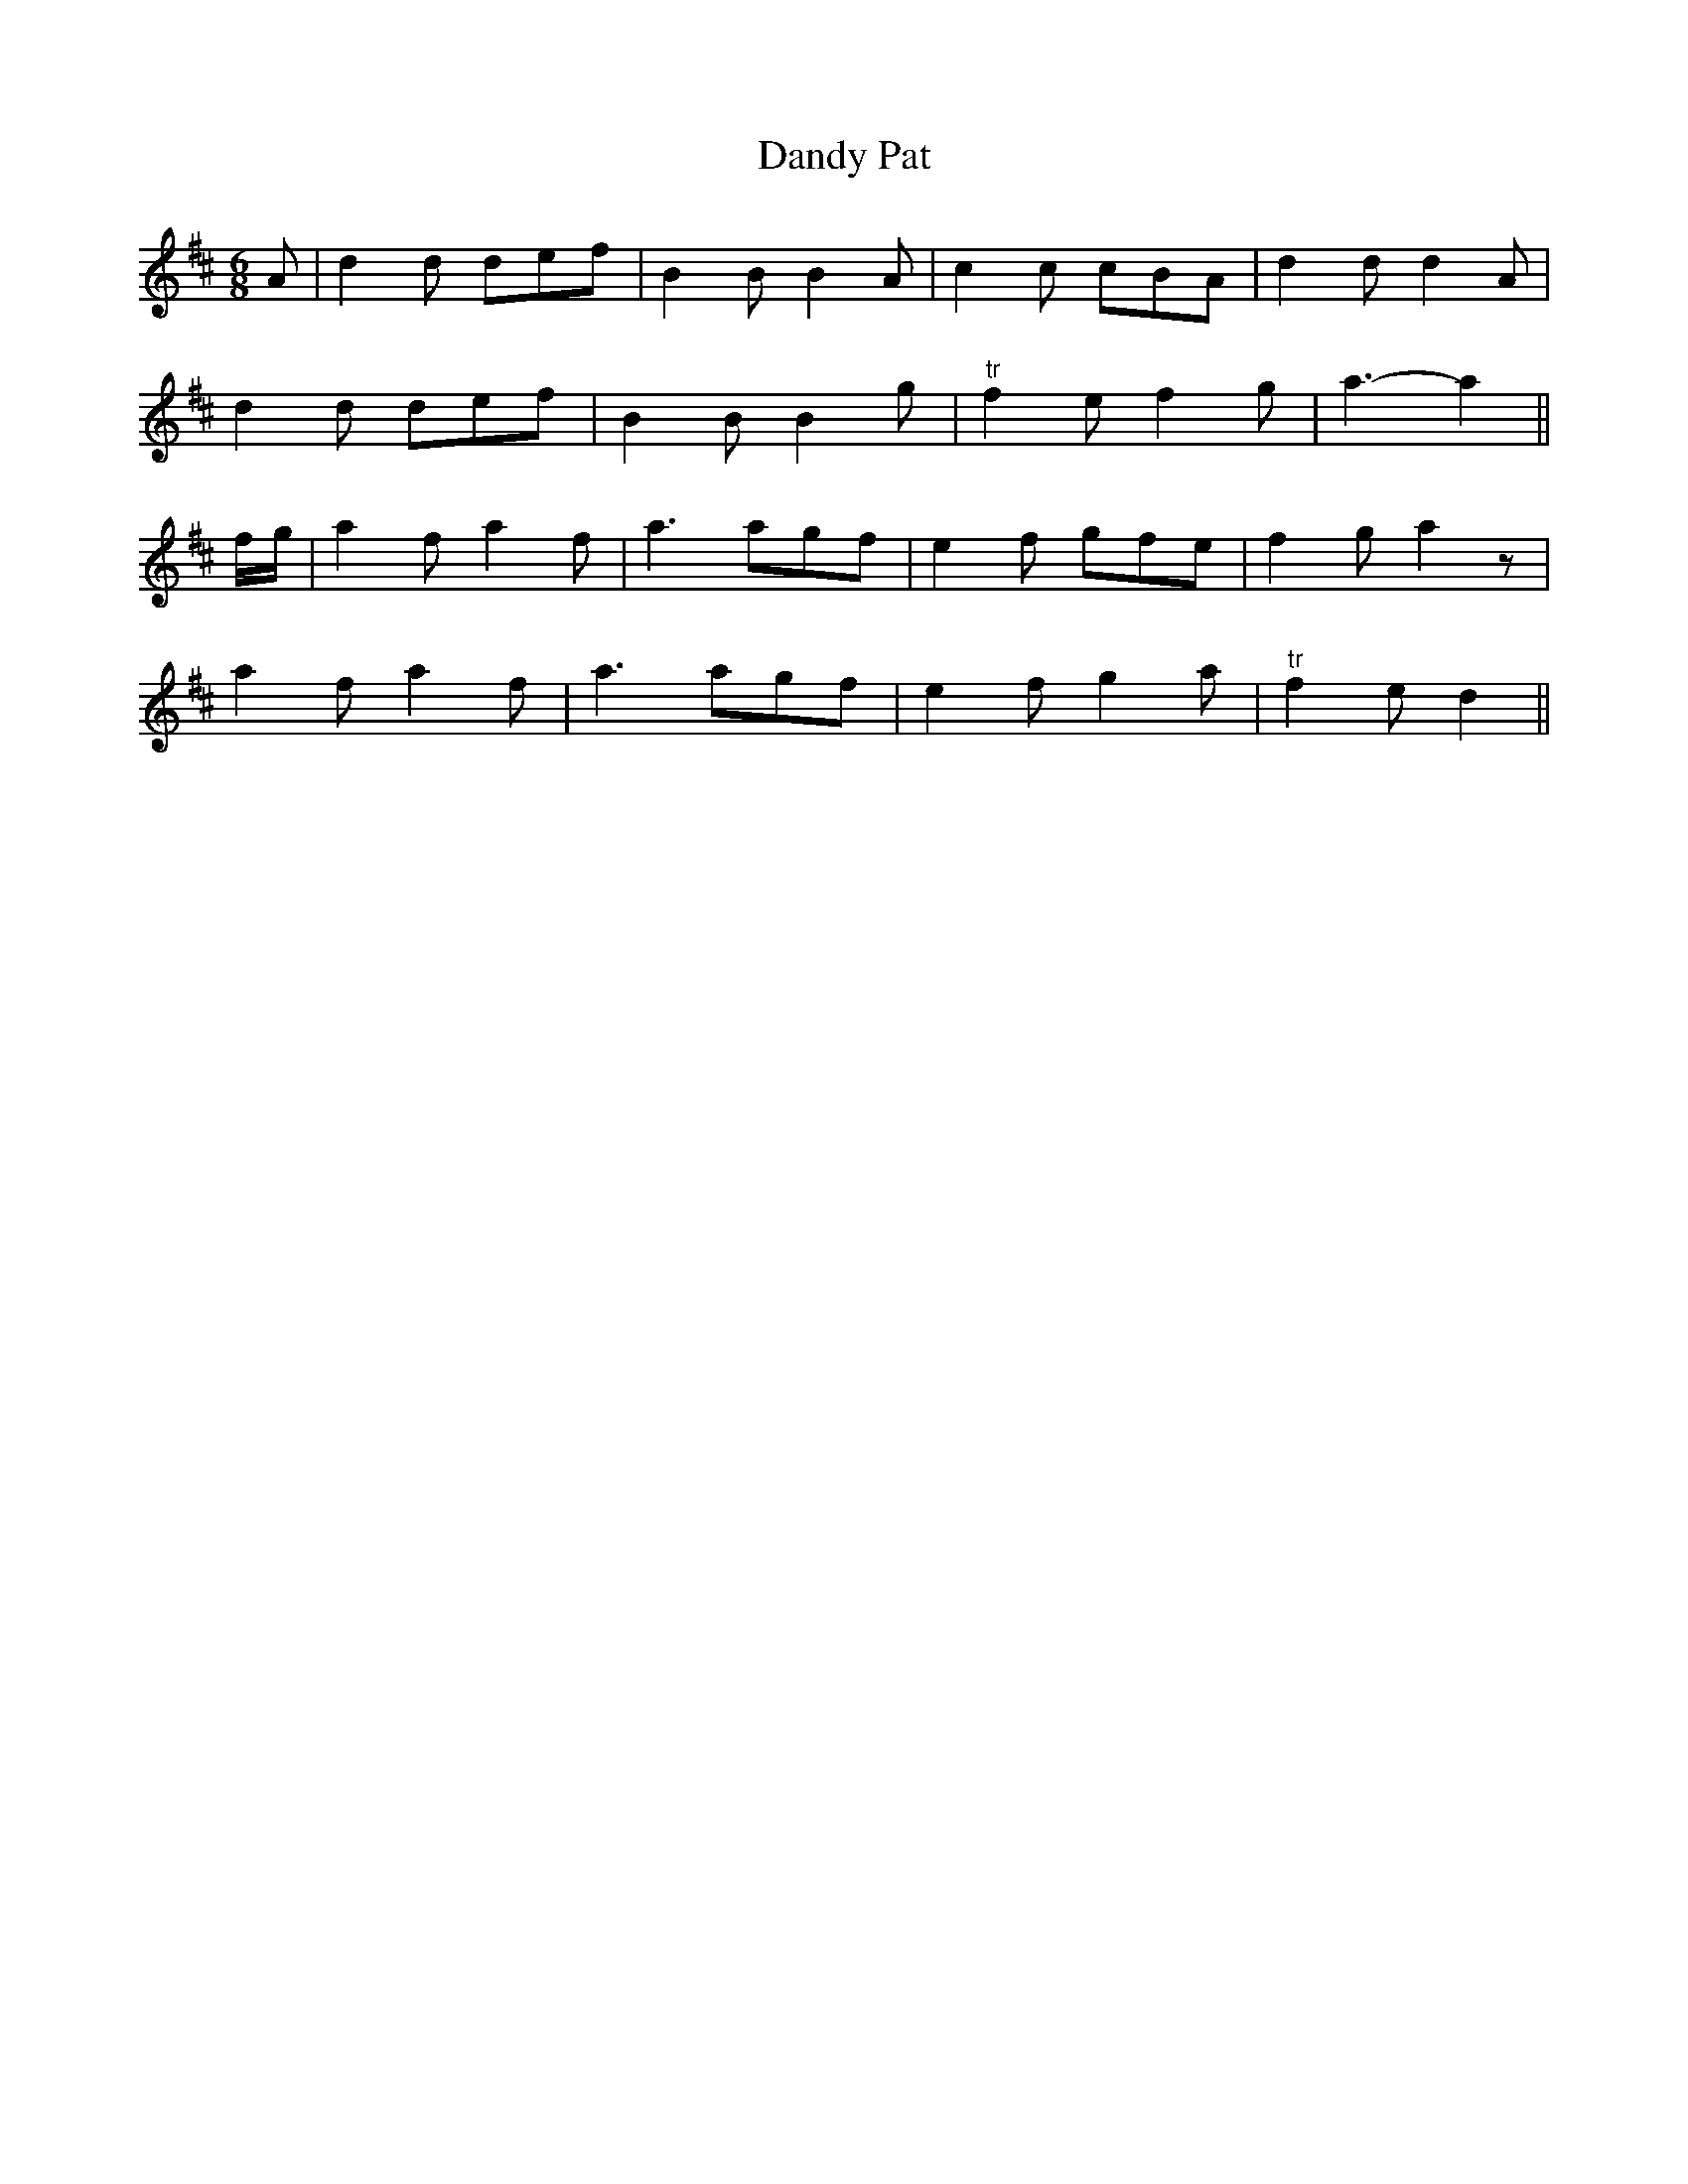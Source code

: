 X:71
T:Dandy Pat
M:6/8
L:1/8
S:Capt. F. O'Neill
K:D
A|d2 d def|B2 B B2 A|c2 c cBA|d2 d d2 A|
d2 d def|B2 B B2 g|"tr"f2 e f2 g|a3-a2||
f/2g/2|a2 f a2 f|a3 agf|e2 f gfe|f2 g a2 z|
a2 f a2 f|a3 agf|e2 f g2 a|"tr"f2 e d2||
%
% This spirited air enjoyed no little popularity
% some fifty years ago when a song of that
% name to be found in "Hyland's Mammoth
% Hibernian Songster" was sung to it.
